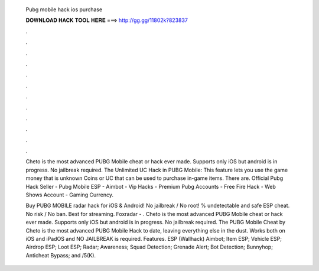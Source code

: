   Pubg mobile hack ios purchase
  
  
  
  𝐃𝐎𝐖𝐍𝐋𝐎𝐀𝐃 𝐇𝐀𝐂𝐊 𝐓𝐎𝐎𝐋 𝐇𝐄𝐑𝐄 ===> http://gg.gg/11802k?823837
  
  
  
  .
  
  
  
  .
  
  
  
  .
  
  
  
  .
  
  
  
  .
  
  
  
  .
  
  
  
  .
  
  
  
  .
  
  
  
  .
  
  
  
  .
  
  
  
  .
  
  
  
  .
  
  Cheto is the most advanced PUBG Mobile cheat or hack ever made. Supports only iOS but android is in progress. No jailbreak required. The Unlimited UC Hack in PUBG Mobile: This feature lets you use the game money that is unknown Coins or UC that can be used to purchase in-game items. There are. Official Pubg Hack Seller - Pubg Mobile ESP - Aimbot - Vip Hacks - Premium Pubg Accounts - Free Fire Hack - Web Shows Account - Gaming Currency.
  
  Buy PUBG MOBILE radar hack for iOS & Android! No jailbreak / No root! % undetectable and safe ESP cheat. No risk / No ban. Best for streaming. Foxradar - . Cheto is the most advanced PUBG Mobile cheat or hack ever made. Supports only iOS but android is in progress. No jailbreak required. The PUBG Mobile Cheat by Cheto is the most advanced PUBG Mobile Hack to date, leaving everything else in the dust. Works both on iOS and iPadOS and NO JAILBREAK is required. Features. ESP (Wallhack) Aimbot; Item ESP; Vehicle ESP; Airdrop ESP; Loot ESP; Radar; Awareness; Squad Detection; Grenade Alert; Bot Detection; Bunnyhop; Anticheat Bypass; and /5(K).
